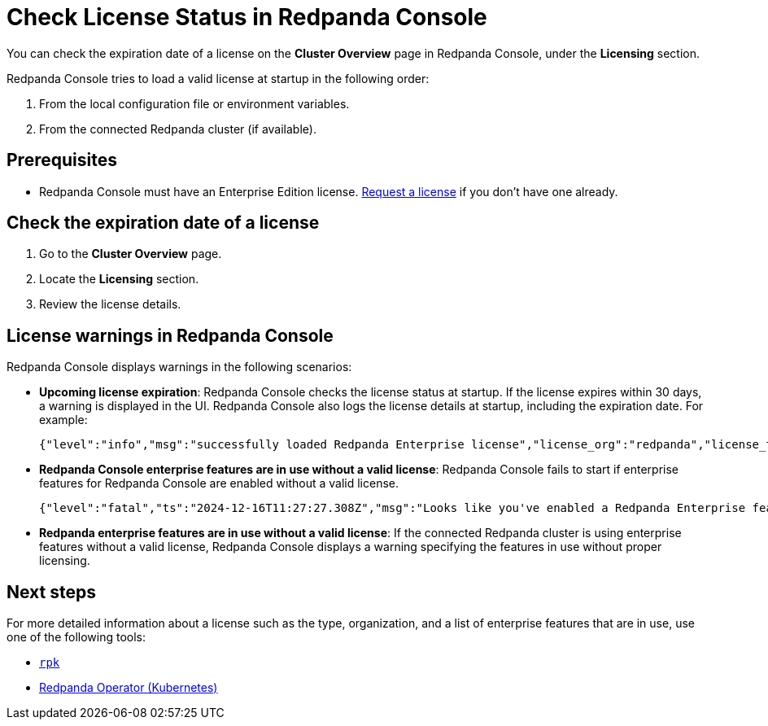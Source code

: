 = Check License Status in Redpanda Console
:description: Learn how to check the status of your Redpanda Enterprise Edition license using the Redpanda Console. This topic includes steps to check license details and understand license warnings.

:page-context-switcher: [{"name": "Redpanda Console v2.x", "to": "24.3@ROOT:console:ui/check-license.adoc" },{"name": "Redpanda Console v3.x", "to": "current" } ]

You can check the expiration date of a license on the **Cluster Overview** page in Redpanda Console, under the **Licensing** section.

Redpanda Console tries to load a valid license at startup in the following order:

. From the local configuration file or environment variables.
. From the connected Redpanda cluster (if available).

== Prerequisites

- Redpanda Console must have an Enterprise Edition license. https://www.redpanda.com/try-enterprise[Request a license^] if you don't have one already.

== Check the expiration date of a license

. Go to the *Cluster Overview* page.
. Locate the *Licensing* section.
. Review the license details.

== License warnings in Redpanda Console

Redpanda Console displays warnings in the following scenarios:

- *Upcoming license expiration*: Redpanda Console checks the license status at startup. If the license expires within 30 days, a warning is displayed in the UI. Redpanda Console also logs the license details at startup, including the expiration date. For example:
+
[,json]
----
{"level":"info","msg":"successfully loaded Redpanda Enterprise license","license_org":"redpanda","license_type":"enterprise","expires_at":"Oct 12 2024"}
----

- *Redpanda Console enterprise features are in use without a valid license*: Redpanda Console fails to start if enterprise features for Redpanda Console are enabled without a valid license.
+
[,json]
----
{"level":"fatal","ts":"2024-12-16T11:27:27.308Z","msg":"Looks like you've enabled a Redpanda Enterprise feature(s) without a valid license. Please enter an active Redpanda license key. If you don't have one, please request a new/trial license at https://redpanda.com/license-request"}
----

- *Redpanda enterprise features are in use without a valid license*: If the connected Redpanda cluster is using enterprise features without a valid license, Redpanda Console displays a warning specifying the features in use without proper licensing.

== Next steps

For more detailed information about a license such as the type, organization, and a list of enterprise features that are in use, use one of the following tools:

- xref:get-started:licensing/check-status/rpk.adoc[`rpk`]
-  xref:get-started:licensing/check-status/redpanda-operator.adoc[Redpanda Operator (Kubernetes)]